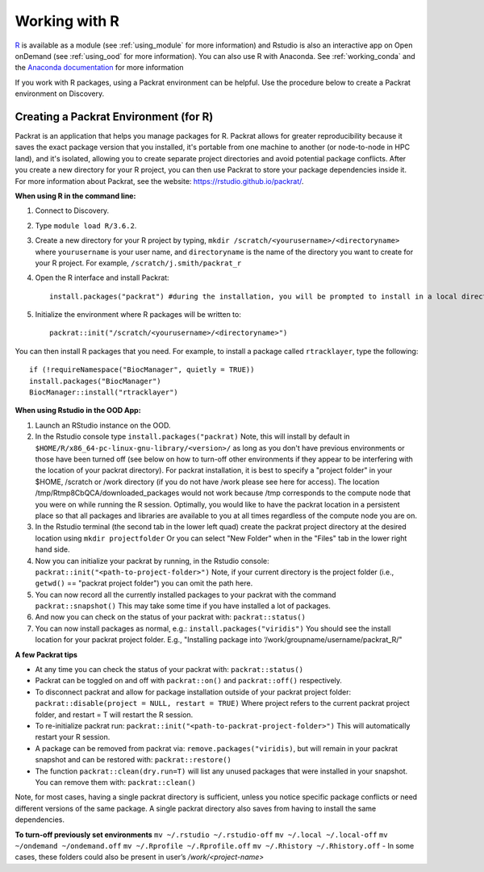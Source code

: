 ***************
Working with R
***************
`R <https://www.r-project.org/>`_ is available as a module (see :ref:`using_module` for more information) and
Rstudio is also an interactive app on Open onDemand (see :ref:`using_ood` for more information). You can also use R with Anaconda. See :ref:`working_conda` and the `Anaconda documentation <https://docs.anaconda.com/anaconda/packages/r-language-pkg-docs/>`_ for more information

If you work with R packages, using a Packrat environment can be helpful. Use the procedure below to create a Packrat environment on Discovery.

Creating a Packrat Environment (for R)
======================================

Packrat is an application that helps you manage packages for R. Packrat allows for greater reproducibility because it saves the exact package version that you installed, it's portable from one machine to another (or node-to-node in HPC land), and it's isolated, allowing you to create separate project directories and avoid potential package conflicts. After you create a new directory for your R project, you can then use Packrat to store your package dependencies inside it. For more information about Packrat, see the website: https://rstudio.github.io/packrat/.

**When using R in the command line:**

1. Connect to Discovery.
2. Type ``module load R/3.6.2``.
3. Create a new directory for your R project by typing, ``mkdir /scratch/<yourusername>/<directoryname>`` where ``yourusername`` is your user name, and ``directoryname`` is the name of the directory you want to create for your R project. For example, ``/scratch/j.smith/packrat_r``
4. Open the R interface and install Packrat::

    install.packages("packrat") #during the installation, you will be prompted to install in a local directory, as you cannot install as root

5. Initialize the environment where R packages will be written to::

    packrat::init("/scratch/<yourusername>/<directoryname>")

You can then install R packages that you need. For example, to install a package called ``rtracklayer``, type the following::

   if (!requireNamespace("BiocManager", quietly = TRUE))
   install.packages("BiocManager")
   BiocManager::install("rtracklayer")

**When using Rstudio in the OOD App:**

1. Launch an RStudio instance on the OOD.
2. In the Rstudio console type ``install.packages("packrat)`` Note, this will install by default in ``$HOME/R/x86_64-pc-linux-gnu-library/<version>/`` as long as you don't have previous environments or those have been turned off (see below on how to turn-off other environments if they appear to be interfering with the location of your packrat directory). For packrat installation, it is best to specify a "project folder" in your $HOME, /scratch or /work directory (if you do not have /work please see here for access). The location /tmp/Rtmp8CbQCA/downloaded_packages would not work because /tmp corresponds to the compute node that you were on while running the R session. Optimally, you would like to have the packrat location in a persistent place so that all packages and libraries are available to you at all times regardless of the compute node you are on. 
3. In the Rstudio terminal (the second tab in the lower left quad) create the packrat project directory at the desired location using ``mkdir projectfolder`` Or you can select "New Folder" when in the "Files" tab in the lower right hand side.
4. Now you can initialize your packrat by running, in the Rstudio console: ``packrat::init("<path-to-project-folder>")`` Note, if your current directory is the project folder (i.e., ``getwd()`` == "packrat project folder") you can omit the path here.
5. You can now record all the currently installed packages to your packrat with the command ``packrat::snapshot()`` This may take some time if you have installed a lot of packages.
6. And now you can check on the status of your packrat with: ``packrat::status()``
7. You can now install packages as normal, e.g.: ``install.packages("viridis")`` You should see the install location for your packrat project folder. E.g., "Installing package into ‘/work/groupname/username/packrat_R/"


**A few Packrat tips**

* At any time you can check the status of your packrat with: ``packrat::status()`` 

* Packrat can be toggled on and off with ``packrat::on()`` and ``packrat::off()`` respectively. 

* To disconnect packrat and allow for package installation outside of your packrat project folder: ``packrat::disable(project = NULL, restart = TRUE)`` Where project refers to the current packrat project folder, and restart = T will restart the R session.

* To re-initialize packrat run: ``packrat::init("<path-to-packrat-project-folder>")`` This will automatically restart your R session.

* A package can be removed from packrat via: ``remove.packages("viridis)``, but will remain in your packrat snapshot and can be restored with: ``packrat::restore()``

* The function ``packrat::clean(dry.run=T)`` will list any unused packages that were installed in your snapshot. You can remove them with: ``packrat::clean()``

Note, for most cases, having a single packrat directory is sufficient, unless you notice specific package conflicts or need different versions of the same package. A single packrat directory also saves from having to install the same dependencies.

**To turn-off previously set environments**
``mv ~/.rstudio ~/.rstudio-off``
``mv ~/.local ~/.local-off``
``mv ~/ondemand ~/ondemand.off``
``mv ~/.Rprofile ~/.Rprofile.off``
``mv ~/.Rhistory ~/.Rhistory.off``
- In some cases, these folders could also be present in user’s `/work/<project-name>`

 
